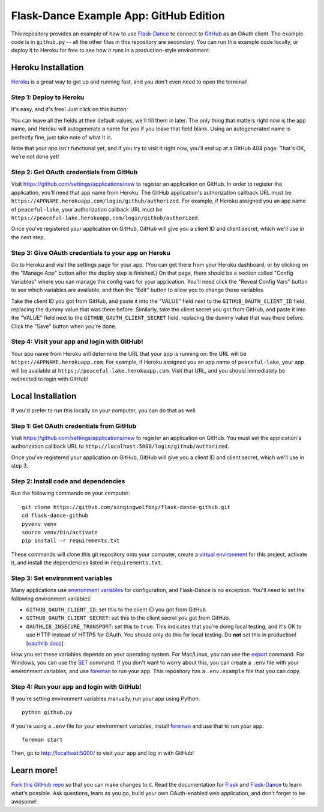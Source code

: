 Flask-Dance Example App: GitHub Edition
=======================================

This repository provides an example of how to use `Flask-Dance`_ to connect
to `GitHub`_ as an OAuth client. The example code is in ``github.py`` --
all the other files in this repository are secondary. You can run this example
code locally, or deploy it to Heroku for free to see how it runs in a
production-style environment.

Heroku Installation
```````````````````
`Heroku`_ is a great way to get up and running fast, and you don't even need
to open the terminal!

Step 1: Deploy to Heroku
------------------------
It's easy, and it's free! Just click on this button:

|heroku-deploy|

You can leave all the fields at their default values: we'll fill them in later.
The only thing that matters right now is the app name, and Heroku will
autogenerate a name for you if you leave that field blank. Using an
autogenerated name is perfectly fine, just take note of what it is.

Note that your app isn't functional yet, and if you try to visit it right now,
you'll end up at a GitHub 404 page. That's OK, we're not done yet!

Step 2: Get OAuth credentials from GitHub
-----------------------------------------
Visit https://github.com/settings/applications/new to register an
application on GitHub. In order to register the application, you'll need that
app name from Heroku. The GitHub application's authorization callback URL
must be ``https://APPNAME.herokuapp.com/login/github/authorized``. For example,
if Heroku assigned you an app name of ``peaceful-lake``, your authorization
callback URL must be
``https://peaceful-lake.herokuapp.com/login/github/authorized``.

Once you've registered your application on GitHub, GitHub will give you a
client ID and client secret, which we'll use in the next step.

Step 3: Give OAuth credentials to your app on Heroku
----------------------------------------------------
Go to Heroku and visit the settings page for your app. (You can get there from
your Heroku dashboard, or by clicking on the "Manage App" button after the
deploy step is finished.) On that page, there should be a section called
"Config Variables" where you can manage the config vars for your application.
You'll need click the "Reveal Config Vars" button to see which variables
are available, and then the "Edit" button to allow you to change these variables.

Take the client ID you got from GitHub, and paste it into the "VALUE" field
next to the ``GITHUB_OAUTH_CLIENT_ID`` field, replacing the dummy value that
was there before. Similarly, take the client secret you got from GitHub,
and paste it into the "VALUE" field next to the ``GITHUB_OAUTH_CLIENT_SECRET``
field, replacing the dummy value that was there before.
Click the "Save" button when you're done.

Step 4: Visit your app and login with GitHub!
---------------------------------------------
Your app name from Heroku will determine the URL that your app is running on:
the URL will be ``https://APPNAME.herokuapp.com``. For example, if Heroku
assigned you an app name of ``peaceful-lake``, your app will be available at
``https://peaceful-lake.herokuapp.com``. Visit that URL, and you should
immediately be redirected to login with GitHub!

Local Installation
``````````````````
If you'd prefer to run this locally on your computer, you can do that as well.

Step 1: Get OAuth credentials from GitHub
-----------------------------------------
Visit https://github.com/settings/applications/new to register an
application on GitHub. You must set the application's authorization
callback URL to ``http://localhost:5000/login/github/authorized``.

Once you've registered your application on GitHub, GitHub will give you a
client ID and client secret, which we'll use in step 3.

Step 2: Install code and dependencies
-------------------------------------
Run the following commands on your computer::

    git clone https://github.com/singingwolfboy/flask-dance-github.git
    cd flask-dance-github
    pyvenv venv
    source venv/bin/activate
    pip install -r requirements.txt

These commands will clone this git repository onto your computer,
create a `virtual environment`_ for this project, activate it, and install
the dependencies listed in ``requirements.txt``.

Step 3: Set environment variables
---------------------------------
Many applications use `environment variables`_ for configuration, and
Flask-Dance is no exception. You'll need to set the following environment
variables:

* ``GITHUB_OAUTH_CLIENT_ID``: set this to the client ID you got from GitHub.
* ``GITHUB_OAUTH_CLIENT_SECRET``: set this to the client secret you got from GitHub.
* ``OAUTHLIB_INSECURE_TRANSPORT``: set this to ``true``. This indicates that
  you're doing local testing, and it's OK to use HTTP instead of HTTPS for
  OAuth. You should only do this for local testing.
  Do **not** set this in production! [`oauthlib docs`_]

How you set these variables depends on your operating system. For Mac/Linux, you
can use the `export`_ command. For Windows, you can use the `SET`_ command. If
you don't want to worry about this, you can create a ``.env`` file with
your environment variables, and use `foreman`_ to run your app. This repository
has a ``.env.example`` file that you can copy.

Step 4: Run your app and login with GitHub!
-------------------------------------------
If you're setting environment variables manually, run your app using Python::

    python github.py

If you're using a ``.env`` file for your environment variables, install `foreman`_
and use that to run your app::

    foreman start

Then, go to http://localhost:5000/ to visit your app and log in with GitHub!

Learn more!
```````````
`Fork this GitHub repo`_ so that you can make changes to it. Read the
documentation for `Flask`_ and `Flask-Dance`_ to learn what's possible.
Ask questions, learn as you go, build your own OAuth-enabled web application,
and don't forget to be awesome!


.. _Flask: http://flask.pocoo.org/docs/
.. _Flask-Dance: http://flask-dance.readthedocs.org/
.. _GitHub: https://github.com/
.. _Heroku: https://www.heroku.com/
.. _environment variables: https://en.wikipedia.org/wiki/Environment_variable
.. _oauthlib docs: http://oauthlib.readthedocs.org/en/latest/oauth2/security.html#envvar-OAUTHLIB_INSECURE_TRANSPORT
.. _export: http://ss64.com/bash/export.html
.. _SET: http://ss64.com/nt/set.html
.. _foreman: https://github.com/ddollar/foreman
.. _virtual environment: https://docs.python.org/3.5/library/venv.html
.. _Fork this GitHub repo: https://help.github.com/articles/fork-a-repo/

.. |heroku-deploy| image:: https://www.herokucdn.com/deploy/button.png
   :target: https://heroku.com/deploy
   :alt: Deploy to Heroku

